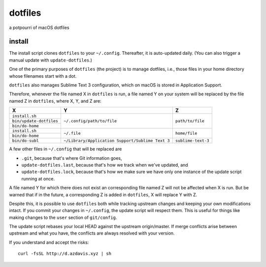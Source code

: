 dotfiles
========

a potpourri of macOS dotfiles

install
-------

The install script clones ``dotfiles`` to your ``~/.config``. Thereafter,
it is auto-updated daily. (You can also trigger a manual update with
``update-dotfiles``.)

One of the primary purposes of ``dotfiles`` (the project) is to manage
dotfiles, i.e., those files in your home directory whose filenames start with a
dot.

``dotfiles`` also manages Sublime Text 3 configuration, which on macOS is
stored in Application Support.

Therefore, whenever the file named X in ``dotfiles`` is run, a file named Y on
your system will be replaced by the file named Z in ``dotfiles``, where X, Y,
and Z are:

+-------------------------+--------------------------------------------------+--------------------+
| X                       | Y                                                | Z                  |
+=========================+==================================================+====================+
| ``install.sh``          | ``~/.config/path/to/file``                       | ``path/to/file``   |
+-------------------------+                                                  |                    |
| ``bin/update-dotfiles`` |                                                  |                    |
+-------------------------+                                                  |                    |
| ``bin/do-home``         |                                                  |                    |
+-------------------------+--------------------------------------------------+--------------------+
| ``install.sh``          | ``~/.file``                                      | ``home/file``      |
+-------------------------+                                                  |                    |
| ``bin/do-home``         |                                                  |                    |
+-------------------------+--------------------------------------------------+--------------------+
| ``bin/do-subl``         | ``~/Library/Application Support/Sublime Text 3`` | ``sublime-text-3`` |
+-------------------------+--------------------------------------------------+--------------------+

A few other files in ``~/.config`` that will be replaced are

- ``.git``, because that's where Git information goes,
- ``update-dotfiles.last``, because that's how we track when we've updated, and
- ``update-dotfiles.lock``, because that's how we make sure we have only one
  instance of the update script running at once.

A file named Y for which there does not exist an corresponding file named Z
will not be affected when X is run. But be warned that if in the future, a
corresponding Z is added in ``dotfiles``, X will replace Y with Z.

Despite this, it is possible to use ``dotfiles`` both while tracking upstream
changes and keeping your own modifications intact. If you commit your changes
in ``~/.config``, the update script will respect them. This is useful for
things like making changes to the ``user`` section of ``git/config``.

The update script rebases your local HEAD against the upstream origin/master.
If merge conflicts arise between upstream and what you have, the conflicts are
always resolved with your version.

If you understand and accept the risks::

    curl -fsSL http://d.azdavis.xyz | sh
